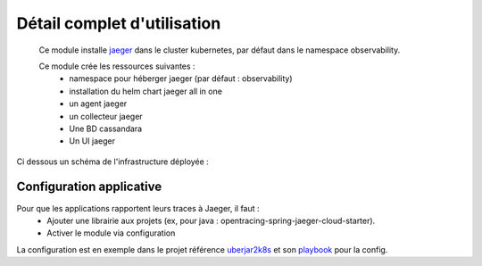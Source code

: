 Détail complet d'utilisation
============================

  Ce module installe `jaeger`_ dans le cluster kubernetes, par défaut dans le namespace observability.

  Ce module crée les ressources suivantes :
    - namespace pour héberger jaeger (par défaut : observability)
    - installation du helm chart jaeger all in one
    - un agent jaeger
    - un collecteur jaeger
    - Une BD cassandara
    - Un UI jaeger

Ci dessous un schéma de l'infrastructure déployée :

.. image:: https://www.jaegertracing.io/img/architecture-v1.png

.. _jaeger: https://www.jaegertracing.io/



Configuration applicative
-------------------------

Pour que les applications rapportent leurs traces à Jaeger, il faut  :
  - Ajouter une librairie aux projets (ex, pour java : opentracing-spring-jaeger-cloud-starter).
  - Activer le module via configuration

.. code-block:: yaml
        :caption: Module scs_jaeger_config
        :name: Module scs_jaeger_config

          opentracing.jaeger.service-name=uberjar2k8s
          opentracing.jaeger.enabled=TRUE
          opentracing.jaeger.udp-sender.host=jaeger-agent


La configuration est en exemple dans le projet référence `uberjar2k8s <https://git.ssqti.ca/projects/PR/repos/uberjar2k8s/browse>`_ et son `playbook <https://git.ssqti.ca/projects/ANS/repos/apps-config/browse/roles/apps-springboot/templates/uberjar2k8s-application.properties.j2>`_ pour la config.
